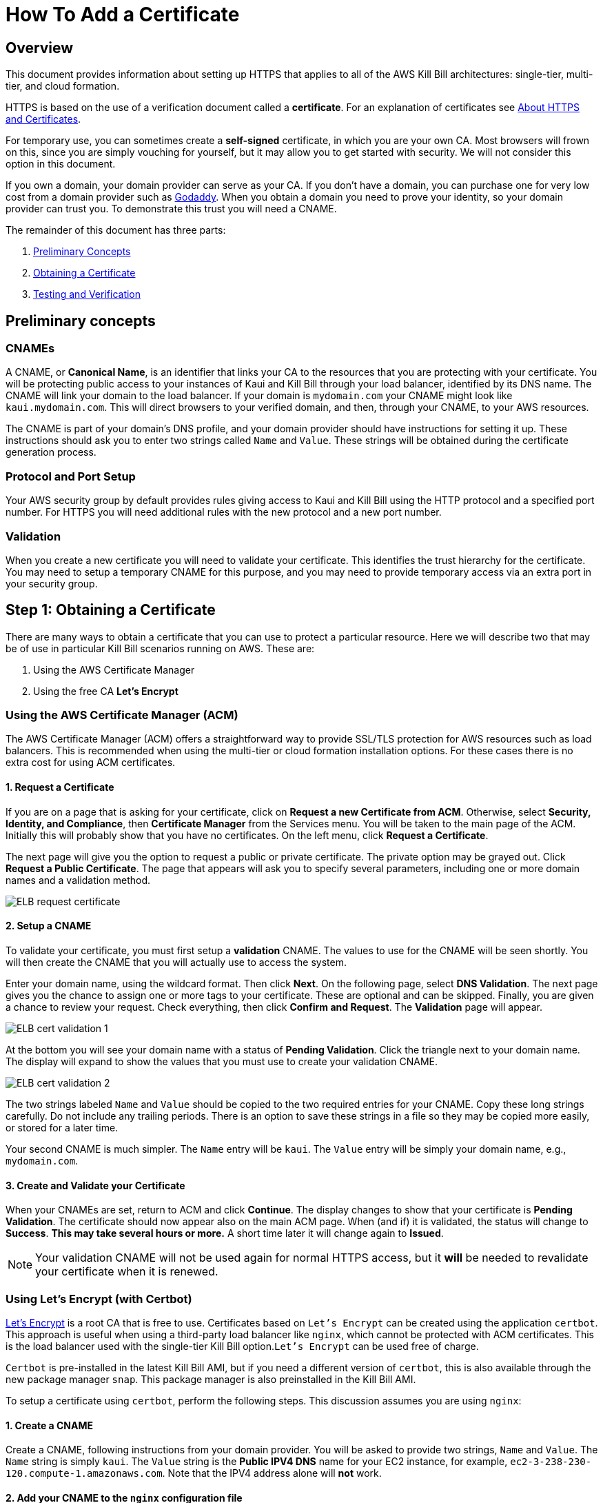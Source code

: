 = How To Add a Certificate

== Overview


This document provides information about setting up HTTPS that applies to all of the AWS Kill Bill architectures: single-tier, multi-tier, and cloud formation.

HTTPS is based on the use of a verification document called a *certificate*. For an explanation of certificates see https://docs.killbill.io/latest/aws/explanations/https.html[About HTTPS and Certificates].

For temporary use, you can sometimes create a *self-signed* certificate, in which you are your own CA. Most browsers will frown on this, since you are simply vouching for yourself, but it may allow you to get started with security. We will not consider this option in this document.

If you own a domain, your domain provider can serve as your CA. If you don't have a domain, you can purchase one for very low cost from a domain provider such as https://www.godaddy.com/[Godaddy]. When you obtain a domain you need to prove your identity, so your domain provider can trust you. To demonstrate this trust you will need a CNAME.

The remainder of this document has three parts:

. <<step0, Preliminary Concepts>>
. <<step1, Obtaining a Certificate>>
. <<step2, Testing and Verification>>

[[step0]]
== Preliminary concepts

=== CNAMEs

A CNAME, or *Canonical Name*, is an identifier that links your CA to the resources that you are protecting with your certificate. You will be protecting public access to your instances of Kaui and Kill Bill through your load balancer, identified by its DNS name. The CNAME will link your domain to the load balancer. If your domain is `mydomain.com` your CNAME might look like `kaui.mydomain.com`. This will direct browsers to your verified domain, and then, through your CNAME, to your AWS resources.

The CNAME is part of your domain's DNS profile, and your domain provider should have instructions for setting it up. These instructions should ask you to enter two strings called `Name` and `Value`. These strings will be obtained during the certificate generation process.

=== Protocol and Port Setup

Your AWS security group by default provides rules giving access to Kaui and Kill Bill using the HTTP protocol and a specified port number. For HTTPS you will need additional rules with the new protocol and a new port number.

=== Validation

When you create a new certificate you will need to validate your certificate. This identifies the trust hierarchy for the certificate. You may need to setup a temporary CNAME for this purpose, and you may need to provide temporary access via an extra port in your security group.

[[step1]]
== Step 1: Obtaining a Certificate

There are many ways to obtain a certificate that you can use to protect a particular resource. Here we will describe two that may be of use in particular Kill Bill scenarios running on AWS. These are:

1. Using the AWS Certificate Manager
2. Using the free CA *Let's Encrypt*

=== Using the AWS Certificate Manager (ACM)

The AWS Certificate Manager (ACM) offers a straightforward way to provide SSL/TLS protection for AWS resources such as load balancers. This is recommended when using the multi-tier or cloud formation installation options. For these cases there is no extra cost for using ACM certificates. 

==== 1. Request a Certificate

If you are on a page that is asking for your certificate, click on *Request a new Certificate from ACM*. Otherwise, select *Security, Identity, and Compliance*, then *Certificate Manager* from the Services menu. You will be taken to the main page of the ACM. Initially this will probably show that you have no certificates. On the left menu, click *Request a Certificate*.

The next page will give you the option to request a public or private certificate. The private option may be grayed out. Click *Request a Public Certificate*. The page that appears will ask you to specify several parameters, including one or more domain names and a validation method.

image::https://github.com/killbill/killbill-docs/raw/v3/userguide/assets/aws/ELB-request-certificate.png[align=center]

==== 2. Setup a CNAME

To validate your certificate, you must first setup a *validation* CNAME. The values to use for the CNAME will be seen shortly.  You will then create the CNAME that you will actually use to access the system.

Enter your domain name, using the wildcard format. Then click *Next*. On the following page, select *DNS Validation*. The next page gives you the chance to assign one or more tags to your certificate. These are optional and can be skipped. Finally, you are given a chance to review your request. Check everything, then click *Confirm and Request*. The *Validation* page will appear.

image::https://github.com/killbill/killbill-docs/raw/v3/userguide/assets/aws/ELB-cert-validation-1.png[align=center]

At the bottom you will see your domain name with a status of *Pending Validation*. Click the triangle next to your domain name. The display will expand to show the values that you must use to create your validation CNAME.

image::https://github.com/killbill/killbill-docs/raw/v3/userguide/assets/aws/ELB-cert-validation-2.png[align=center]

The two strings labeled `Name` and `Value` should be copied to the two required entries for your CNAME. Copy these long strings carefully. Do not include any trailing periods. There is an option to save these strings in a file so they may be copied more easily, or stored for a later time.

Your second CNAME is much simpler. The `Name` entry will be `kaui`. The `Value` entry will be simply your domain name, e.g., `mydomain.com`.

==== 3. Create and Validate your Certificate

When your CNAMEs are set, return to ACM and click *Continue*. The display changes to show that your certificate is *Pending Validation*. The certificate should now appear also on the main ACM page. When (and if) it is validated, the status will change to *Success*. *This may take several hours or more.* A short time later it will change again to *Issued*.

NOTE: Your validation CNAME will not be used again for normal HTTPS access, but it *will* be needed to revalidate your certificate when it is renewed.

=== Using Let's Encrypt (with Certbot)

https://letsencrypt.org[Let's Encrypt] is a root CA that is free to use. Certificates based on `Let's Encrypt` can be created using the application `certbot`. This approach is useful when using a third-party load balancer like `nginx`, which cannot be protected with ACM certificates. This is the load balancer used with the single-tier Kill Bill option.`Let's Encrypt` can be used free of charge.

`Certbot` is pre-installed in the latest Kill Bill AMI, but if you need a different version of `certbot`, this is also available through the new package manager `snap`. This package manager is also preinstalled in the Kill Bill AMI.

To setup a certificate using `certbot`, perform the following steps. This discussion assumes you are using `nginx`:

==== 1. Create a CNAME

Create a CNAME, following instructions from your domain provider. You will be asked to provide two strings, `Name` and `Value`. The `Name` string is simply `kaui`. The `Value` string is the *Public IPV4 DNS* name for your EC2 instance, for example, `ec2-3-238-230-120.compute-1.amazonaws.com`. Note that the IPV4 address alone will *not* work.

==== 2. Add your CNAME to the `nginx` configuration file

This step tells `nginx` to forward HTTPS traffic via your CNAME.
        
First, login to your EC2 instance.

Next, using a text editor of your choosing, edit the file `/etc/nginx/sites-enabled/killbill.conf`. You will need to use `sudo` to edit this file.

This file contains two server blocks. The second block contains the lines:

```
server {
    listen 443;
    server_name _;
```
Replace the underscore after `server_name` with your CNAME:

```
server {
    listen 443;
    server_name kaui.mydomain.com;
```

Save the modified file, then reload it with the following command:

`sudo nginx -s reload`

==== 3. Enable HTTP on port 80 (temporarily)

Go to your EC2 dashboard and add a new inbound rule to your security group as follows: Type: HTTP, Protocol: TCP, Port Range: 80, Source: 0.0.0.0/0. Your inbound rules should now look like this:

image::https://github.com/killbill/killbill-docs/raw/v3/userguide/assets/aws/single-ami-inbound-port-80.png[align=center]

This is just to allow `certbot` to create your certificate. After the certificate is created, we recommend that you remove this rule to maintain security.

==== 4. Create and Install the Certificate

Run `certbot` using the following command:

`sudo certbot --nginx`

Respond to any questions that are asked. If all goes well, you will see a message like:

```
IMPORTANT NOTES:
 - Congratulations! Your certificate and chain have been saved at:
   /etc/letsencrypt/live/deployment.killbill.io/fullchain.pem
   Your key file has been saved at:
   /etc/letsencrypt/live/deployment.killbill.io/privkey.pem
   Your cert will expire on 2021-07-11. To obtain a new or tweaked
   version of this certificate in the future, simply run certbot again
   with the "certonly" option. To non-interactively renew *all* of
   your certificates, run "certbot renew"
```

If the message does not appear, review the above steps carefully. If needed you can also try the https://certbot.eff.org/help/[certbot help page].

[[step2]]
== Step 2: Testing and Renewal

When your certificate is installed, you should be able to access Kaui from you browser using `https://` followed by your CNAME as the address. The browser should indicate that the site is secure.

When your certificate is successfully installed, you can edit your security groups again to remove the access through port 80.

The `Let's Encrypt` certifcates are only valid 90 days and will therefore neeed to be renewed. `certbot` will create a cron entry under `/etc/cron.d/certbot` to make this process automatic.

The ACM certificates are good for approximately one year. They will renew automatically, provided that:

1. It is currently associated with an AWS load balancer
2. Your validation CNAME is still setup in your domain's DNS profile
 
